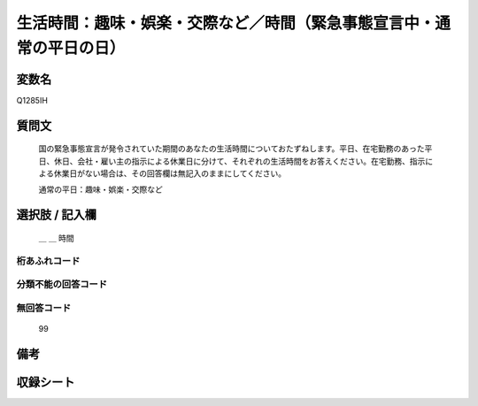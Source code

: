 .. title:: Q1285IH
.. rst-class:: item

====================================================================================================
生活時間：趣味・娯楽・交際など／時間（緊急事態宣言中・通常の平日の日）
====================================================================================================

.. rst-class:: varname

変数名
==================

Q1285IH

.. rst-class:: question

質問文
==================


   国の緊急事態宣言が発令されていた期間のあなたの生活時間についておたずねします。平日、在宅勤務のあった平日、休日、会社・雇い主の指示による休業日に分けて、それぞれの生活時間をお答えください。在宅勤務、指示による休業日がない場合は、その回答欄は無記入のままにしてください。


   通常の平日：趣味・娯楽・交際など





.. rst-class:: answer

選択肢 / 記入欄
======================

  ＿ ＿ 時間 
  



.. rst-class:: overflow

桁あふれコード
-------------------------------



.. rst-class:: not_classified

分類不能の回答コード
-------------------------------------
  


.. rst-class:: not_available

無回答コード
-------------------------------------
  99


.. rst-class:: bikou

備考
==================
 



.. rst-class:: include_sheet

収録シート
=======================================
.. hlist::
   :columns: 3
   
   
   * p28_5
   
   


.. index:: Q1285IH